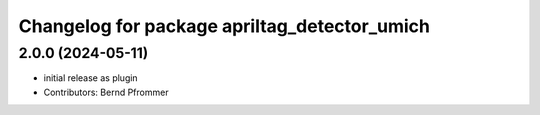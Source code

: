 ^^^^^^^^^^^^^^^^^^^^^^^^^^^^^^^^^^^^^^^^^^^^^
Changelog for package apriltag_detector_umich
^^^^^^^^^^^^^^^^^^^^^^^^^^^^^^^^^^^^^^^^^^^^^

2.0.0 (2024-05-11)
------------------
* initial release as plugin
* Contributors: Bernd Pfrommer
